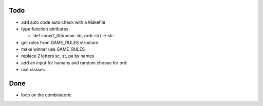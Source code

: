 Todo
=====
- add auto code auto check with a Makefile
- type function attributes

  - def show2_0(human: str, ordi: str) -> str:
- get rules from GAME_RULES structure
- make winner use GAME_RULES

- replace 2 letters sc, st, pa by names
- add an input for humans and random.choose for ordi
- use classes

Done
====
- loop on the combinatoric 
